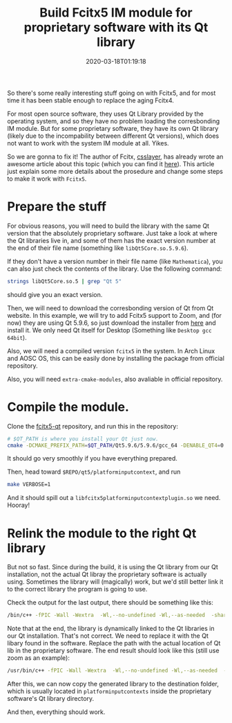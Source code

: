 #+TITLE: Build Fcitx5 IM module for proprietary software with its Qt library
#+DATE: 2020-03-18T01:19:18
#+DESCRIPTION: Please, make stuff open source...
#+TAGS[]: linux fcitx
#+LICENSE: cc-sa
#+TOC: true

So there's some really interesting stuff going on with Fcitx5, and for most time it has been stable enough to replace the aging Fcitx4. 

For most open source software, they uses Qt Library provided by the operating system, and so they have no problem loading the corresbonding IM module. But for some proprietary software, they have its own Qt library (likely due to the incompability between different Qt versions), which does not want to work with the system IM module at all. Yikes.

So we are gonna to fix it! The author of Fcitx, [[https://www.csslayer.info/][csslayer]], has already wrote an awesome article about this topic (which you can find it [[https://www.csslayer.info/wordpress/fcitx-dev/a-case-study-how-to-compile-a-fcitx-platforminputcontext-plugin-for-a-proprietary-software-that-uses-qt-5/][here]]). This article just explain some more details about the prosedure and change some steps to make it work with ~Fcitx5~.

* Prepare the stuff
For obvious reasons, you will need to build the library with the same Qt version that the absolutely proprietary software. Just take a look at where the Qt libraries live in, and some of them has the exact version number at the end of their file name (something like =libQt5Core.so.5.9.6=).

If they don't have a version number in their file name (like ~Mathematica~), you can also just check the contents of the library. Use the following command:

#+BEGIN_SRC bash
strings libQt5Core.so.5 | grep "Qt 5"
#+END_SRC

should give you an exact version.

Then, we will need to download the corresbonding version of Qt from Qt website. In this example, we will try to add Fcitx5 support to Zoom, and (for now) they are using Qt 5.9.6, so just download the installer from [[https://download.qt.io/official_releases/qt/5.9/5.9.6/][here]] and install it. We only need Qt itself for Desktop (Something like ~Desktop gcc 64bit~).

Also, we will need a compiled version ~fcitx5~ in the system. In Arch Linux and AOSC OS, this can be easily done by installing the package from official repository.

Also, you will need ~extra-cmake-modules~, also avaliable in official repository.

* Compile the module.
Clone the [[https://github.com/fcitx/fcitx5-qt][fcitx5-qt]] repository, and run this in the repository:

#+BEGIN_SRC bash
# $QT_PATH is where you install your Qt just now.
cmake -DCMAKE_PREFIX_PATH=$QT_PATH/Qt5.9.6/5.9.6/gcc_64 -DENABLE_QT4=0 .
#+END_SRC

It should go very smoothly if you have everything prepared.

Then, head toward ~$REPO/qt5/platforminputcontext~, and run 

#+BEGIN_SRC bash
make VERBOSE=1
#+END_SRC

And it should spill out a ~libfcitx5platforminputcontextplugin.so~ we need. Hooray!

* Relink the module to the right Qt library
But not so fast. Since during the build, it is using the Qt library from our Qt installation, not the actual Qt libray the proprietary software is actually using. Sometimes the library will (magically) work, but we'd still better link it to the correct library the program is going to use.

Check the output for the last output, there should be something like this:

#+BEGIN_SRC bash
/bin/c++ -fPIC -Wall -Wextra  -Wl,--no-undefined -Wl,--as-needed  -shared  -o libfcitx5platforminputcontextplugin.so CMakeFiles/fcitx5platforminputcontextplugin.dir/fcitx5platforminputcontextplugin_autogen/mocs_compilation.cpp.o CMakeFiles/fcitx5platforminputcontextplugin.dir/qfcitxplatforminputcontext.cpp.o CMakeFiles/fcitx5platforminputcontextplugin.dir/qtkey.cpp.o CMakeFiles/fcitx5platforminputcontextplugin.dir/main.cpp.o  -Wl,-rpath,/home/sya/Qt5.9.6/5.9.6/gcc_64/lib:/home/sya/Temp/fcitx5-qt/qt5/dbusaddons: /usr/lib/libFcitx5Utils.so.1.0 /home/sya/Qt5.9.6/5.9.6/gcc_64/lib/libQt5X11Extras.so.5.9.6 /usr/lib/libxcb.so ../dbusaddons/libFcitx5Qt5DBusAddons.so.1.0 /usr/lib/libxkbcommon.so /home/sya/Qt5.9.6/5.9.6/gcc_64/lib/libQt5Gui.so.5.9.6 /home/sya/Qt5.9.6/5.9.6/gcc_64/lib/libQt5DBus.so.5.9.6 /home/sya/Qt5.9.6/5.9.6/gcc_64/lib/libQt5Core.so.5.9.6
#+END_SRC

Note that at the end, the library is dynamically linked to the Qt libraries in our Qt installation. That's not correct. We need to replace it with the Qt libary found in the software. Replace the path with the actual location of Qt lib in the proprietary software. The end result should look like this (still use zoom as an example):

#+BEGIN_SRC bash
/usr/bin/c++ -fPIC -Wall -Wextra  -Wl,--no-undefined -Wl,--as-needed  -shared  -o libfcitx5platforminputcontextplugin.so CMakeFiles/fcitx5platforminputcontextplugin.dir/fcitx5platforminputcontextplugin_autogen/mocs_compilation.cpp.o CMakeFiles/fcitx5platforminputcontextplugin.dir/qfcitxplatforminputcontext.cpp.o CMakeFiles/fcitx5platforminputcontextplugin.dir/qtkey.cpp.o CMakeFiles/fcitx5platforminputcontextplugin.dir/main.cpp.o  -Wl,-rpath,/opt/zoom:/home/sya/fcitx5/fcitx5-qt/qt5/dbusaddons: /usr/lib/libFcitx5Utils.so.1.0 /opt/zoom/libQt5X11Extras.so.5.9.6 /usr/lib/libxcb.so ../dbusaddons/libFcitx5Qt5DBusAddons.so.1.0 /usr/lib/libxkbcommon.so /opt/zoom/libQt5Gui.so.5.9.6 /opt/zoom/libQt5DBus.so.5.9.6 /opt/zoom/libQt5Core.so.5.9.6
#+END_SRC

After this, we can now copy the generated library to the destination folder, which is usually located in =platforminputcontexts= inside the proprietary software's Qt library directory.

And then, everything should work.
